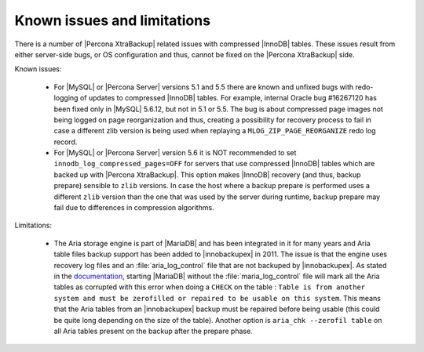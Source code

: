 .. _known_issues:

==============================
 Known issues and limitations
==============================

There is a number of |Percona XtraBackup| related issues with compressed |InnoDB| tables. These issues result from either server-side bugs, or OS configuration and thus, cannot be fixed on the |Percona XtraBackup| side.

Known issues:

 * For |MySQL| or |Percona Server| versions 5.1 and 5.5 there are known and unfixed bugs with redo-logging of updates to compressed |InnoDB| tables. For example, internal Oracle bug #16267120 has been fixed only in |MySQL| 5.6.12, but not in 5.1 or 5.5. The bug is about compressed page images not being logged on page reorganization and thus, creating a possibility for recovery process to fail in case a different zlib version is being used when replaying a ``MLOG_ZIP_PAGE_REORGANIZE`` redo log record.

 * For |MySQL| or |Percona Server| version 5.6 it is NOT recommended to set ``innodb_log_compressed_pages=OFF`` for servers that use compressed |InnoDB| tables which are backed up with |Percona XtraBackup|. This option makes |InnoDB| recovery (and thus, backup prepare) sensible to ``zlib`` versions. In case the host where a backup prepare is performed uses a different ``zlib`` version than the one that was used by the server during runtime, backup prepare may fail due to differences in compression algorithms.

Limitations:

 * The Aria storage engine is part of |MariaDB| and has been integrated in it for many years and Aria table files backup support has been added to |innobackupex| in 2011. The issue is that the engine uses recovery log files and an :file:`aria_log_control` file that are not backuped by |innobackupex|. As stated in the `documentation <https://mariadb.com/kb/en/aria-faq/#when-is-it-safe-to-remove-old-log-files>`_, starting |MariaDB| without the :file:`maria_log_control` file will mark all the Aria tables as corrupted with this error when doing a ``CHECK`` on the table : ``Table is from another system and must be zerofilled or repaired to be usable on this system``. This means that the Aria tables from an |innobackupex| backup must be repaired before being usable (this could be quite long depending on the size of the table). Another option is ``aria_chk --zerofil table`` on all Aria tables present on the backup after the prepare phase.
